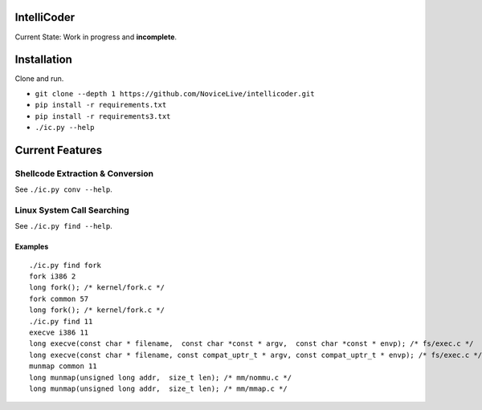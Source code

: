 IntelliCoder
============


Current State: Work in progress and **incomplete**.


.. image:: https://travis-ci.org/NoviceLive/intellicoder.svg?branch=master
    :target: https://travis-ci.org/NoviceLive/intellicoder


Installation
============

Clone and run.

- ``git clone --depth 1 https://github.com/NoviceLive/intellicoder.git``
- ``pip install -r requirements.txt``
- ``pip install -r requirements3.txt``
- ``./ic.py --help``


Current Features
================


Shellcode Extraction & Conversion
---------------------------------

See ``./ic.py conv --help``.


Linux System Call Searching
---------------------------

See ``./ic.py find --help``.


Examples
++++++++

::

   ./ic.py find fork
   fork i386 2
   long fork(); /* kernel/fork.c */
   fork common 57
   long fork(); /* kernel/fork.c */
   ./ic.py find 11
   execve i386 11
   long execve(const char * filename,  const char *const * argv,  const char *const * envp); /* fs/exec.c */
   long execve(const char * filename, const compat_uptr_t * argv, const compat_uptr_t * envp); /* fs/exec.c */
   munmap common 11
   long munmap(unsigned long addr,  size_t len); /* mm/nommu.c */
   long munmap(unsigned long addr,  size_t len); /* mm/mmap.c */
